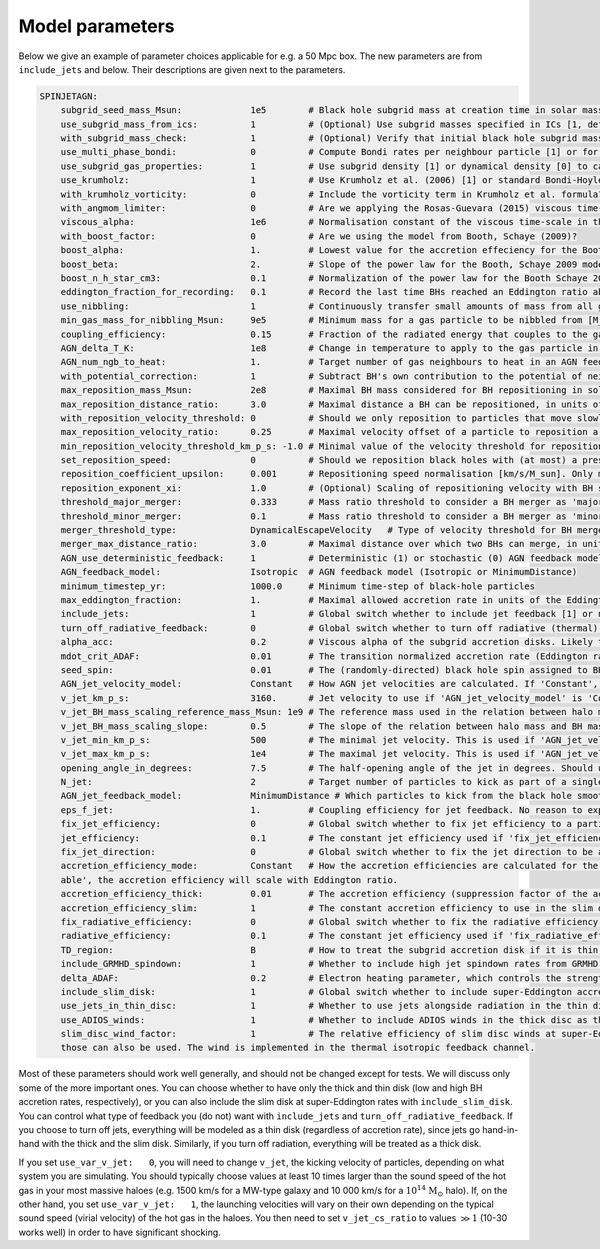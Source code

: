 .. AGN spin and jet model
   Filip Husko, 1 April 2022

.. AGN_spin_jet:

Model parameters
----------------

Below we give an example of parameter choices applicable for e.g. a 50 Mpc box. The new parameters are from ``include_jets`` and below. Their descriptions are given next to the parameters.

.. code:: YAML

    SPINJETAGN:
        subgrid_seed_mass_Msun:             1e5        # Black hole subgrid mass at creation time in solar masses.
        use_subgrid_mass_from_ics:          1          # (Optional) Use subgrid masses specified in ICs [1, default], or initialise them to particle masses [0]?
        with_subgrid_mass_check:            1          # (Optional) Verify that initial black hole subgrid masses are positive [1, default]. Only used if use_subgrid_mass_from_ics is 1.
        use_multi_phase_bondi:              0          # Compute Bondi rates per neighbour particle [1] or for the smoothed ambient gas around the black hole [0]?
        use_subgrid_gas_properties:         1          # Use subgrid density [1] or dynamical density [0] to calculate BH accretion rates?
        use_krumholz:                       1          # Use Krumholz et al. (2006) [1] or standard Bondi-Hoyle-Lyttleton formula [0] for black hole accretion rates? Only used if multi_phase_bondi is 0.
        with_krumholz_vorticity:            0          # Include the vorticity term in Krumholz et al. formula? Only used if use_multi_phase_bondi is 0.
        with_angmom_limiter:                0          # Are we applying the Rosas-Guevara (2015) viscous time-scale reduction term?
        viscous_alpha:                      1e6        # Normalisation constant of the viscous time-scale in the accretion reduction term. Only used if with_angmom_limiter is 1.
        with_boost_factor:                  0          # Are we using the model from Booth, Schaye (2009)?
        boost_alpha:                        1.         # Lowest value for the accretion effeciency for the Booth, Schaye 2009 accretion model.
        boost_beta:                         2.         # Slope of the power law for the Booth, Schaye 2009 model, set beta to zero for constant alpha models.
        boost_n_h_star_cm3:                 0.1        # Normalization of the power law for the Booth Schaye 2009 model in cgs (cm^-3).
        eddington_fraction_for_recording:   0.1        # Record the last time BHs reached an Eddington ratio above this threshold.
        use_nibbling:                       1          # Continuously transfer small amounts of mass from all gas neighbours to a black hole [1] or stochastically swallow whole gas particles [0]? 
        min_gas_mass_for_nibbling_Msun:     9e5        # Minimum mass for a gas particle to be nibbled from [M_Sun]. Only used if use_nibbling is 1.
        coupling_efficiency:                0.15       # Fraction of the radiated energy that couples to the gas in feedback events.
        AGN_delta_T_K:                      1e8        # Change in temperature to apply to the gas particle in an AGN feedback event in Kelvin.
        AGN_num_ngb_to_heat:                1.         # Target number of gas neighbours to heat in an AGN feedback event.
        with_potential_correction:          1          # Subtract BH's own contribution to the potential of neighbours when determining repositioning targets.
        max_reposition_mass_Msun:           2e8        # Maximal BH mass considered for BH repositioning in solar masses.
        max_reposition_distance_ratio:      3.0        # Maximal distance a BH can be repositioned, in units of the softening length.
        with_reposition_velocity_threshold: 0          # Should we only reposition to particles that move slowly w.r.t. the black hole?
        max_reposition_velocity_ratio:      0.25       # Maximal velocity offset of a particle to reposition a BH to, in units of the ambient sound speed of the BH. Only meaningful if with_reposition_velocity_ratio is 1.
        min_reposition_velocity_threshold_km_p_s: -1.0 # Minimal value of the velocity threshold for repositioning [km/s], set to < 0 for no effect. Only meaningful if with_reposition_velocity_ratio is 1.
        set_reposition_speed:               0          # Should we reposition black holes with (at most) a prescribed speed towards the potential minimum?
        reposition_coefficient_upsilon:     0.001      # Repositioning speed normalisation [km/s/M_sun]. Only meaningful if set_reposition_speed is 1.
        reposition_exponent_xi:             1.0        # (Optional) Scaling of repositioning velocity with BH subgrid mass (default: 1.0, linear). Only meaningful if set_reposition_speed is 1.
        threshold_major_merger:             0.333      # Mass ratio threshold to consider a BH merger as 'major'
        threshold_minor_merger:             0.1        # Mass ratio threshold to consider a BH merger as 'minor'
        merger_threshold_type:              DynamicalEscapeVelocity   # Type of velocity threshold for BH mergers (CircularVelocity as in EAGLE, EscapeVelocity, or DynamicalEscapeVelocity)
        merger_max_distance_ratio:          3.0        # Maximal distance over which two BHs can merge, in units of the softening length.
        AGN_use_deterministic_feedback:     1          # Deterministic (1) or stochastic (0) AGN feedback model
        AGN_feedback_model:                 Isotropic  # AGN feedback model (Isotropic or MinimumDistance)
        minimum_timestep_yr:                1000.0     # Minimum time-step of black-hole particles
        max_eddington_fraction:             1.         # Maximal allowed accretion rate in units of the Eddington rate.
        include_jets:                       1          # Global switch whether to include jet feedback [1] or not [0].
        turn_off_radiative_feedback:        0          # Global switch whether to turn off radiative (thermal) feedback [1] or not [0]. This should only be used if 'include_jets' is set to 1, since we want feedback in some form or another.
        alpha_acc:                          0.2        # Viscous alpha of the subgrid accretion disks. Likely to be within the 0.1-0.3 range. The main effect is that it sets the transition accretion rate between the thin and thick disk, as dot(m) = 0.2 * alpha^2.
        mdot_crit_ADAF:                     0.01       # The transition normalized accretion rate (Eddington ratio) at which the disc goes from thick (low accretion rates) to thin (high accretion rates). The feedback also changes from kinetic jets to thermal isotropic, respectively.
        seed_spin:                          0.01       # The (randomly-directed) black hole spin assigned to BHs when they are seeded. Should be strictly between 0 and 1.
        AGN_jet_velocity_model:             Constant   # How AGN jet velocities are calculated. If 'Constant', a single value is used. If 'BlackHoleMass', then an empirical relation between halo mass and black hole mass is used to calculate jet velocities. 'HaloMass' is currently not supported. 
        v_jet_km_p_s:                       3160.      # Jet velocity to use if 'AGN_jet_velocity_model' is 'Constant'. Units are km/s.
        v_jet_BH_mass_scaling_reference_mass_Msun: 1e9 # The reference mass used in the relation between halo mass and BH mass used to calculate jet velocities. Only used if 'AGN_jet_velocity_model' is 'BlackHoleMass'.
        v_jet_BH_mass_scaling_slope:        0.5        # The slope of the relation between halo mass and BH mass used to calculate jet velocities. Only used if 'AGN_jet_velocity_model' is 'BlackHoleMass'.
        v_jet_min_km_p_s:                   500        # The minimal jet velocity. This is used if 'AGN_jet_velocity_model' is 'BlackHoleMass', 'MassLoading' or 'Local'.
        v_jet_max_km_p_s:                   1e4        # The maximal jet velocity. This is used if 'AGN_jet_velocity_model' is 'BlackHoleMass', 'MassLoading' or 'Local'.
        opening_angle_in_degrees:           7.5        # The half-opening angle of the jet in degrees. Should use values < 15 unless for tests.
        N_jet:                              2          # Target number of particles to kick as part of a single jet feedback event. Should be a multiple of 2 to ensure approximate momentum conservation (we always kick particles in pairs, one from each 'side' of the BH, relative to the spin vector).
        AGN_jet_feedback_model:             MinimumDistance # Which particles to kick from the black hole smoothing kernels. Should be 'SpinAxis', 'MinimumDistance', 'MaximumDistance' or 'MinimumDensity'
        eps_f_jet:                          1.         # Coupling efficiency for jet feedback. No reason to expect this to be less than 1.
        fix_jet_efficiency:                 0          # Global switch whether to fix jet efficiency to a particular value [1], or use a spin-dependant formula [0].
        jet_efficiency:                     0.1        # The constant jet efficiency used if 'fix_jet_efficiency' is set to 1.
        fix_jet_direction:                  0          # Global switch whether to fix the jet direction to be along the z-axis, instead of along the spin vector.
        accretion_efficiency_mode:          Constant   # How the accretion efficiencies are calculated for the thick accretion disc. If 'Constant', the value of 'accretion_efficiency_thick' will be used. If 'Vari
        able', the accretion efficiency will scale with Eddington ratio.
        accretion_efficiency_thick:         0.01       # The accretion efficiency (suppression factor of the accretion rate) to use in the thick disc (ADAF), to represent the effects of subgrid ADIOS winds that take away most of the mass flowing through the accretion disc.
        accretion_efficiency_slim:          1          # The constant accretion efficiency to use in the slim disc, at super-Eddington rates.
        fix_radiative_efficiency:           0          # Global switch whether to fix the radiative efficiency to a particular value [1], or use a spin-dependant formula [0]. 
        radiative_efficiency:               0.1        # The constant jet efficiency used if 'fix_radiative_efficiency' is set to 1. Otherwise, this value is used to define the Eddington accretion rate.
        TD_region:                          B          # How to treat the subgrid accretion disk if it is thin, according to the Shakura & Sunyaev (1973) model. If set to B, region b will be used. If set to C, region c will be used.
        include_GRMHD_spindown:             1          # Whether to include high jet spindown rates from GRMHD simulations [1], or use an analytical formula that assumes extraction of energy from the rotational mass/energy of the BH.
        delta_ADAF:                         0.2        # Electron heating parameter, which controls the strength of radiative feedback in thick disks. Should be between 0.1 and 0.5. This parameter is only used if turn_off_secondary_feedback is set to 0.
        include_slim_disk:                  1          # Global switch whether to include super-Eddington accretion, modeled as the slim disk. If set to 0, disks will be considered thin even at very large accretion rates.
        use_jets_in_thin_disc:              1          # Whether to use jets alongside radiation in the thin disc at moderate Eddington ratios.
        use_ADIOS_winds:                    1          # Whether to include ADIOS winds in the thick disc as thermal isotropic feedback (same channel as thin disc quasar feedback, but with a different efficiency). 
        slim_disc_wind_factor:              1          # The relative efficiency of slim disc winds at super-Eddington rates. If '1', full winds will be used, while '0' will lead to no winds. Any value in between
        those can also be used. The wind is implemented in the thermal isotropic feedback channel.

Most of these parameters should work well generally, and should not be changed except for tests. We will discuss only some of the more important ones. You can choose whether to have only the thick and thin disk (low and high BH accretion rates, respectively), or you can also include the slim disk at super-Eddington rates with ``include_slim_disk``. You can control what type of feedback you (do not) want with ``include_jets`` and ``turn_off_radiative_feedback``. If you choose to turn off jets, everything will be modeled as a thin disk (regardless of accretion rate), since jets go hand-in-hand with the thick and the slim disk. Similarly, if you turn off radiation, everything will be treated as a thick disk.

If you set ``use_var_v_jet:   0``, you will need to change ``v_jet``, the kicking velocity of particles, depending on what system you are simulating. You should typically choose values at least 10 times larger than the sound speed of the hot gas in your most massive haloes (e.g. 1500 km/s for a MW-type galaxy and 10 000 km/s for a :math:`10^{14}` :math:`\mathrm{M}_\odot` halo). If, on the other hand, you set ``use_var_v_jet:   1``, the launching velocities will vary on their own depending on the typical sound speed (virial velocity) of the hot gas in the haloes. You then need to set ``v_jet_cs_ratio`` to values :math:`\gg1` (10-30 works well) in order to have significant shocking.
